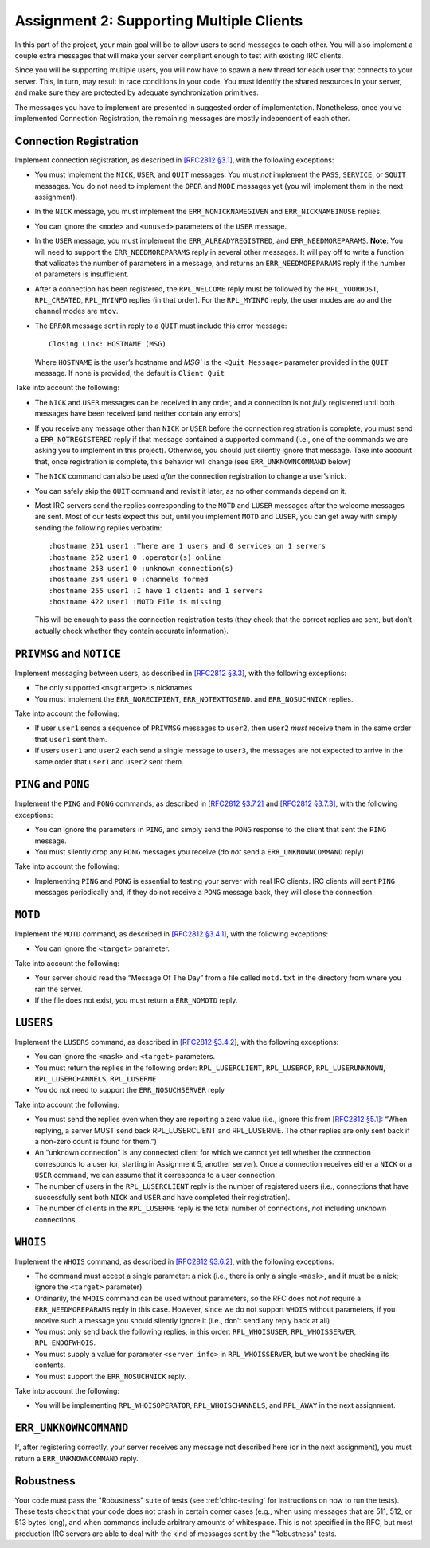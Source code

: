 .. _chirc-assignment2:

Assignment 2: Supporting Multiple Clients
=========================================

In this part of the project, your main goal will be to allow users to
send messages to each other. You will
also implement a couple extra messages that will make your server
compliant enough to test with existing IRC clients.

Since you will be supporting multiple users, you will now have to spawn
a new thread for each user that connects to your server. This, in turn,
may result in race conditions in your code. You must identify the shared
resources in your server, and make sure they are protected by adequate
synchronization primitives.

The messages you have to implement are presented in suggested order of
implementation. Nonetheless, once you’ve implemented Connection
Registration, the remaining messages are mostly independent of each
other.

Connection Registration
-----------------------

Implement connection registration, as described in `[RFC2812 §3.1] <https://datatracker.ietf.org/doc/html/rfc2812#section-3.1>`__,
with the following exceptions:

-  You must implement the ``NICK``, ``USER``, and ``QUIT`` messages. You
   must *not* implement the ``PASS``, ``SERVICE``, or ``SQUIT``
   messages. You do not need to implement the ``OPER`` and ``MODE``
   messages yet (you will implement them in the next assignment).

-  In the ``NICK`` message, you must implement the ``ERR_NONICKNAMEGIVEN``
   and ``ERR_NICKNAMEINUSE`` replies.

-  You can ignore the ``<mode>`` and ``<unused>`` parameters of the
   ``USER`` message.

-  In the ``USER`` message, you must implement the ``ERR_ALREADYREGISTRED``,
   and ``ERR_NEEDMOREPARAMS``. **Note**: You will need to support the
   ``ERR_NEEDMOREPARAMS`` reply in several other messages. It will pay
   off to write a function that validates the number of parameters in a message,
   and returns an ``ERR_NEEDMOREPARAMS`` reply if the number of parameters
   is insufficient.

-  After a connection has been registered, the ``RPL_WELCOME`` reply
   must be followed by the ``RPL_YOURHOST``, ``RPL_CREATED``,
   ``RPL_MYINFO`` replies (in that order). For the ``RPL_MYINFO`` reply,
   the user modes are ``ao`` and the channel modes are ``mtov``.

-  The ``ERROR`` message sent in reply to a ``QUIT`` must include this
   error message::

       Closing Link: HOSTNAME (MSG)

   Where ``HOSTNAME`` is the user’s hostname and `MSG`` is the ``<Quit Message>``
   parameter provided in the ``QUIT`` message. If none is provided, the
   default is ``Client Quit``

Take into account the following:

-  The ``NICK`` and ``USER`` messages can be received in any order, and
   a connection is not *fully* registered until both messages have been
   received (and neither contain any errors)

-  If you receive any message other than ``NICK`` or ``USER`` before the
   connection registration is complete, you must send a ``ERR_NOTREGISTERED``
   reply if that message contained a supported command (i.e., one of the
   commands we are asking you to implement in this project).
   Otherwise, you should just silently ignore that message. Take into account
   that, once registration is complete, this behavior will change (see
   ``ERR_UNKNOWNCOMMAND`` below)

-  The ``NICK`` command can also be used *after* the connection
   registration to change a user’s nick.

-  You can safely skip the ``QUIT`` command and revisit it later, as no
   other commands depend on it.

-  Most IRC servers send the replies corresponding to the ``MOTD`` and
   ``LUSER`` messages after the welcome messages are sent. Most of our
   tests expect this but, until you implement ``MOTD`` and ``LUSER``,
   you can get away with simply sending the following replies verbatim::

      :hostname 251 user1 :There are 1 users and 0 services on 1 servers
      :hostname 252 user1 0 :operator(s) online
      :hostname 253 user1 0 :unknown connection(s)
      :hostname 254 user1 0 :channels formed
      :hostname 255 user1 :I have 1 clients and 1 servers
      :hostname 422 user1 :MOTD File is missing

   This will be enough to pass the connection registration tests (they
   check that the correct replies are sent, but don’t actually check
   whether they contain accurate information).

``PRIVMSG`` and ``NOTICE``
--------------------------

Implement messaging between users, as described in `[RFC2812 §3.3] <https://datatracker.ietf.org/doc/html/rfc2812#section-3.3>`__, with the
following exceptions:

-  The only supported ``<msgtarget>`` is nicknames.

-  You must implement the ``ERR_NORECIPIENT``, ``ERR_NOTEXTTOSEND``. and ``ERR_NOSUCHNICK`` replies.

Take into account the following:

-  If user ``user1`` sends a sequence of ``PRIVMSG`` messages to
   ``user2``, then ``user2`` *must* receive them in the same order that
   ``user1`` sent them.

-  If users ``user1`` and ``user2`` each send a single message to
   ``user3``, the messages are not expected to arrive in the same order
   that ``user1`` and ``user2`` sent them.

``PING`` and ``PONG``
---------------------

Implement the ``PING`` and ``PONG`` commands, as described in `[RFC2812 §3.7.2] <https://datatracker.ietf.org/doc/html/rfc2812#section-3.7.2>`__
and `[RFC2812 §3.7.3] <https://datatracker.ietf.org/doc/html/rfc2812#section-3.7.3>`__,
with the following exceptions:

-  You can ignore the parameters in ``PING``, and simply send the
   ``PONG`` response to the client that sent the ``PING`` message.

-  You must silently drop any ``PONG`` messages you receive (do *not*
   send a ``ERR_UNKNOWNCOMMAND`` reply)

Take into account the following:

-  Implementing ``PING`` and ``PONG`` is essential to testing your
   server with real IRC clients. IRC clients will sent ``PING`` messages
   periodically and, if they do not receive a ``PONG`` message back,
   they will close the connection.

``MOTD``
--------

Implement the ``MOTD`` command, as described in `[RFC2812 §3.4.1] <https://datatracker.ietf.org/doc/html/rfc2812#section-3.4.1>`__,
with the following exceptions:

-  You can ignore the ``<target>`` parameter.

Take into account the following:

-  Your server should read the “Message Of The Day” from a file called
   ``motd.txt`` in the directory from where you ran the server.

-  If the file does not exist, you must return a ``ERR_NOMOTD`` reply.

``LUSERS``
----------

Implement the ``LUSERS`` command, as described in `[RFC2812 §3.4.2] <https://datatracker.ietf.org/doc/html/rfc2812#section-3.4.2>`__,
with the following exceptions:

-  You can ignore the ``<mask>`` and ``<target>`` parameters.

-  You must return the replies in the following order:
   ``RPL_LUSERCLIENT``, ``RPL_LUSEROP``, ``RPL_LUSERUNKNOWN``,
   ``RPL_LUSERCHANNELS``, ``RPL_LUSERME``

-  You do not need to support the ``ERR_NOSUCHSERVER`` reply

Take into account the following:

-  You must send the replies even when they are reporting a zero value
   (i.e., ignore this from `[RFC2812 §5.1] <https://datatracker.ietf.org/doc/html/rfc2812#section-5.1>`__: “When
   replying, a server MUST send back RPL\_LUSERCLIENT and RPL\_LUSERME.
   The other replies are only sent back if a non-zero count is found for
   them.”)

-  An “unknown connection” is any connected client for which we cannot yet 
   tell whether the connection corresponds to a user (or, starting in
   Assignment 5, another server). Once a connection receives either
   a ``NICK`` or a ``USER`` command, we can assume that it corresponds
   to a user connection.

-  The number of users in the ``RPL_LUSERCLIENT`` reply is the number of
   registered users (i.e., connections that have successfully sent both
   ``NICK`` and ``USER`` and have completed their registration).

-  The number of clients in the ``RPL_LUSERME`` reply is the total
   number of connections, *not* including unknown connections.

``WHOIS``
---------

Implement the ``WHOIS`` command, as described in `[RFC2812 §3.6.2] <https://datatracker.ietf.org/doc/html/rfc2812#section-3.6.2>`__, with the
following exceptions:

-  The command must accept a single parameter: a nick (i.e., there is
   only a single ``<mask>``, and it must be a nick; ignore the
   ``<target>`` parameter)

-  Ordinarily, the ``WHOIS`` command can be used without parameters, so
   the RFC does not *not* require a ``ERR_NEEDMOREPARAMS`` reply in this case.
   However, since we do not support ``WHOIS`` without parameters, if you
   receive such a message you should silently ignore it (i.e., don't send any
   reply back at all)

-  You must only send back the following replies, in this order:
   ``RPL_WHOISUSER``, ``RPL_WHOISSERVER``, ``RPL_ENDOFWHOIS``.

-  You must supply a value for parameter ``<server info>`` in
   ``RPL_WHOISSERVER``, but we won’t be checking its contents.

-  You must support the ``ERR_NOSUCHNICK`` reply.

Take into account the following:

-  You will be implementing ``RPL_WHOISOPERATOR``,
   ``RPL_WHOISCHANNELS``, and ``RPL_AWAY`` in the next assignment.

``ERR_UNKNOWNCOMMAND``
----------------------

If, after registering correctly, your server receives any message not described here 
(or in the next assignment), you must return a ``ERR_UNKNOWNCOMMAND`` reply.


Robustness
----------

Your code must pass the "Robustness" suite of tests (see :ref:`chirc-testing` for instructions
on how to run the tests). These tests check that your code
does not crash in certain corner cases (e.g., when using messages that are 511, 512, or 513 bytes long),
and when commands include arbitrary amounts of whitespace. This is not specified in the RFC,
but most production IRC servers are able to deal with the kind of messages sent by the
"Robustness" tests.